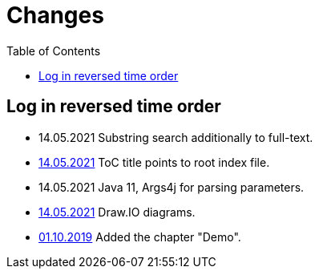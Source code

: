 = Changes
:toc:

== Log in reversed time order
[square]
* 14.05.2021 Substring search additionally to full-text.
* <<demo.adoc#, 14.05.2021>> ToC title points to root index file. 
* 14.05.2021 Java 11, Args4j for parsing parameters. 
* <<demo.adoc#diagrams-drawio, 14.05.2021>> Draw.IO diagrams.
* <<demo.adoc#, 01.10.2019>> Added the chapter "Demo".
